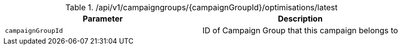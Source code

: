 .+/api/v1/campaigngroups/{campaignGroupId}/optimisations/latest+
|===
|Parameter|Description

|`+campaignGroupId+`
|ID of Campaign Group that this campaign belongs to

|===